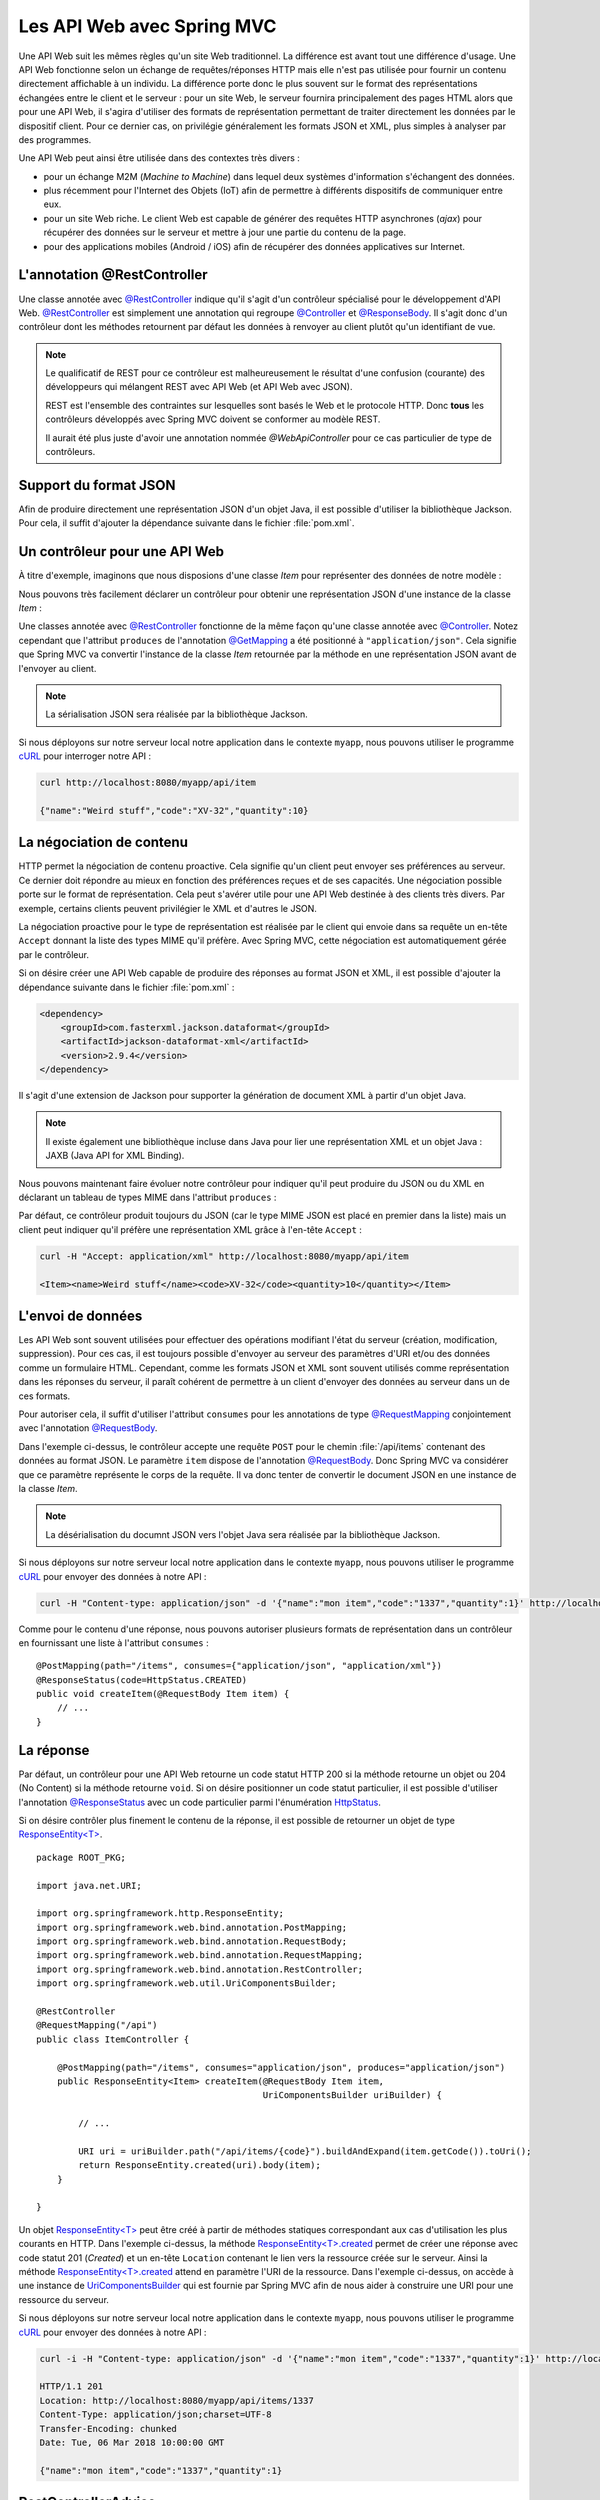 
Les API Web avec Spring MVC
###########################

Une API Web suit les mêmes règles qu'un site Web traditionnel. La différence est
avant tout une différence d'usage. Une API Web fonctionne selon un échange
de requêtes/réponses HTTP mais elle n'est pas utilisée pour fournir un contenu
directement affichable à un individu. La différence porte donc le plus souvent
sur le format des représentations échangées entre le client et le serveur : pour
un site Web, le serveur fournira principalement des pages HTML alors que pour une API Web,
il s'agira d'utiliser des formats de représentation permettant de traiter directement les données
par le dispositif client. Pour ce dernier cas, on privilégie généralement les 
formats JSON et XML, plus simples à analyser par des programmes.

Une API Web peut ainsi être utilisée dans des contextes très divers :

* pour un échange M2M (*Machine to Machine*) dans lequel deux systèmes d'information
  s'échangent des données. 
* plus récemment pour l'Internet des Objets (IoT) afin de permettre à différents 
  dispositifs de communiquer entre eux.
* pour un site Web riche. Le client Web est capable de générer des requêtes HTTP
  asynchrones (*ajax*) pour récupérer des données sur le serveur et mettre à jour
  une partie du contenu de la page.
* pour des applications mobiles (Android / iOS) afin de récupérer des données applicatives
  sur Internet.

L'annotation @RestController
****************************

Une classe annotée avec `@RestController`_ indique qu'il s'agit d'un contrôleur
spécialisé pour le développement d'API Web. `@RestController`_ est simplement
une annotation qui regroupe `@Controller`_ et `@ResponseBody`_. Il s'agit donc
d'un contrôleur dont les méthodes retournent par défaut les données à renvoyer 
au client plutôt qu'un identifiant de vue.

.. note::

    Le qualificatif de REST pour ce contrôleur est malheureusement le résultat
    d'une confusion (courante) des développeurs qui mélangent REST avec API Web
    (et API Web avec JSON).

    REST est l'ensemble des contraintes sur lesquelles sont basés le Web et 
    le protocole HTTP. Donc **tous** les contrôleurs développés avec Spring MVC
    doivent se conformer au modèle REST.
    
    Il aurait été plus juste d'avoir une annotation nommée *@WebApiController*
    pour ce cas particulier de type de contrôleurs. 

Support du format JSON
**********************

Afin de produire directement une représentation JSON d'un objet Java, il est possible
d'utiliser la bibliothèque Jackson. Pour cela, il suffit d'ajouter la dépendance
suivante dans le fichier :file:`pom.xml`.

.. code-block:: xml
    :caption: Dépendance à la bibliothèque Jackson

    <dependency>
        <groupId>com.fasterxml.jackson.core</groupId>
        <artifactId>jackson-databind</artifactId>
        <version>2.9.4</version>
    </dependency>

Un contrôleur pour une API Web
******************************

À titre d'exemple, imaginons que nous disposions d'une classe *Item* pour
représenter des données de notre modèle :

.. code-block:: java
    :caption: La classe Item
    
    package ROOT_PKG;

    public class Item {
	
        private String name;

        private String code;

        private int quantity;

        // Getters/setters omis

    }

Nous pouvons très facilement déclarer un contrôleur pour obtenir une représentation
JSON d'une instance de la classe *Item* :

.. code-block:: java
    :caption: Un contrôleur pour une API Web

    package ROOT_PKG;

    import org.springframework.web.bind.annotation.GetMapping;
    import org.springframework.web.bind.annotation.RequestMapping;
    import org.springframework.web.bind.annotation.RestController;

    @RestController
    @RequestMapping("/api")
    public class ItemController {
	
        @GetMapping(path="/item", produces= "application/json")
        public Item getItem() {
            Item item = new Item();
            item.setCode("XV-32");
            item.setName("Weird stuff");
            item.setQuantity(10);
            return item;
        }

    }

Une classes annotée avec `@RestController`_ fonctionne de la même façon qu'une
classe annotée avec `@Controller`_. Notez cependant que l'attribut ``produces``
de l'annotation `@GetMapping`_ a été positionné à ``"application/json"``.
Cela signifie que Spring MVC va convertir l'instance de la classe *Item* retournée
par la méthode en une représentation JSON avant de l'envoyer au client.

.. note::

    La sérialisation JSON sera réalisée par la bibliothèque Jackson.
    
Si nous déployons sur notre serveur local notre application dans le contexte ``myapp``, nous
pouvons utiliser le programme cURL_ pour interroger notre API :

.. code-block:: shell

    curl http://localhost:8080/myapp/api/item
    
    {"name":"Weird stuff","code":"XV-32","quantity":10}

La négociation de contenu
*************************

HTTP permet la négociation de contenu proactive. Cela signifie qu'un client peut
envoyer ses préférences au serveur. Ce dernier doit répondre au mieux en fonction
des préférences reçues et de ses capacités. Une négociation possible porte sur
le format de représentation. Cela peut s'avérer utile pour une API Web destinée
à des clients très divers. Par exemple, certains clients peuvent privilégier le
XML et d'autres le JSON.

La négociation proactive pour le type de représentation est réalisée par le client
qui envoie dans sa requête un en-tête ``Accept`` donnant la liste des types MIME
qu'il préfère. Avec Spring MVC, cette négociation est automatiquement gérée
par le contrôleur.

Si on désire créer une API Web capable de produire des réponses au format JSON et XML,
il est possible d'ajouter la dépendance suivante dans le fichier :file:`pom.xml` :

.. code-block:: xml

    <dependency>
        <groupId>com.fasterxml.jackson.dataformat</groupId>
        <artifactId>jackson-dataformat-xml</artifactId>
        <version>2.9.4</version>
    </dependency>

Il s'agit d'une extension de Jackson pour supporter la génération de document
XML à partir d'un objet Java.

.. note::

    Il existe également une bibliothèque incluse dans Java pour lier une représentation
    XML et un objet Java : JAXB (Java API for XML Binding).

Nous pouvons maintenant faire évoluer notre contrôleur pour indiquer qu'il
peut produire du JSON ou du XML en déclarant un tableau de types MIME dans l'attribut
``produces`` :

.. code-block:: java
    :caption: Un contrôleur pour une API Web

    package ROOT_PKG;

    import org.springframework.web.bind.annotation.GetMapping;
    import org.springframework.web.bind.annotation.RequestMapping;
    import org.springframework.web.bind.annotation.RestController;

    @RestController
    @RequestMapping("/api")
    public class ItemController {
	
        @GetMapping(path="/item", produces= {"application/json", "application/xml"})
        public Item getItem() {
            Item item = new Item();
            item.setCode("XV-32");
            item.setName("Weird stuff");
            item.setQuantity(10);
            return item;
        }

    }

Par défaut, ce contrôleur produit toujours du JSON (car le type MIME JSON est placé
en premier dans la liste) mais un client peut indiquer
qu'il préfère une représentation XML grâce à l'en-tête ``Accept`` :

.. code-block:: shell

    curl -H "Accept: application/xml" http://localhost:8080/myapp/api/item
    
    <Item><name>Weird stuff</name><code>XV-32</code><quantity>10</quantity></Item>
    
L'envoi de données
******************

Les API Web sont souvent utilisées pour effectuer des opérations modifiant
l'état du serveur (création, modification, suppression). Pour ces cas, il est toujours
possible d'envoyer au serveur des paramètres d'URI et/ou des données comme
un formulaire HTML. Cependant, comme les formats JSON et XML sont
souvent utilisés comme représentation dans les réponses du serveur, il paraît
cohérent de permettre à un client d'envoyer des données au serveur dans un de ces
formats.

Pour autoriser cela, il suffit d'utiliser l'attribut ``consumes`` pour les annotations
de type `@RequestMapping`_ conjointement avec l'annotation `@RequestBody`_.

.. code-block:: java
    :caption: Un contrôleur acceptant des requêtes au format JSON

    package ROOT_PKG;

    import org.springframework.http.HttpStatus;
    import org.springframework.web.bind.annotation.PostMapping;
    import org.springframework.web.bind.annotation.RequestBody;
    import org.springframework.web.bind.annotation.RequestMapping;
    import org.springframework.web.bind.annotation.ResponseStatus;
    import org.springframework.web.bind.annotation.RestController;

    @RestController
    @RequestMapping("/api")
    public class ItemController {
	
        @PostMapping(path="/items", consumes="application/json")
        @ResponseStatus(code=HttpStatus.CREATED)
        public void createItem(@RequestBody Item item) {
            // ...
        }

    }

Dans l'exemple ci-dessus, le contrôleur accepte une requête ``POST`` pour le chemin
:file:`/api/items` contenant des données au format JSON. Le paramètre ``item``
dispose de l'annotation `@RequestBody`_. Donc Spring MVC va considérer que
ce paramètre représente le corps de la requête. Il va donc tenter de convertir
le document JSON en une instance de la classe *Item*.

.. note::

    La désérialisation du documnt JSON vers l'objet Java sera réalisée par la bibliothèque Jackson.

Si nous déployons sur notre serveur local notre application dans le contexte ``myapp``, nous
pouvons utiliser le programme cURL_ pour envoyer des données à notre API :

.. code-block:: shell

    curl -H "Content-type: application/json" -d '{"name":"mon item","code":"1337","quantity":1}' http://localhost:8080/myapp/api/items
    
Comme pour le contenu d'une réponse, nous pouvons autoriser plusieurs formats de
représentation dans un contrôleur en fournissant une liste à l'attribut ``consumes`` :

::

    @PostMapping(path="/items", consumes={"application/json", "application/xml"})
    @ResponseStatus(code=HttpStatus.CREATED)
    public void createItem(@RequestBody Item item) {
        // ...
    }

La réponse
**********

Par défaut, un contrôleur pour une API Web retourne un code statut HTTP 200 si
la méthode retourne un objet ou 204 (No Content) si la méthode retourne ``void``.
Si on désire positionner un code statut particulier, il est possible d'utiliser
l'annotation `@ResponseStatus`_ avec un code particulier parmi l'énumération HttpStatus_.

.. code-block:: java
    :caption: Changement du code statut de la réponse avec une annotation

    @PostMapping(path="/items", consumes={"application/json", "application/xml"})
    @ResponseStatus(code=HttpStatus.CREATED)
    public void createItem(@RequestBody Item item) {
        // ...
    }

Si on désire contrôler plus finement le contenu de la réponse, il est possible
de retourner un objet de type `ResponseEntity<T>`_.

::

    package ROOT_PKG;

    import java.net.URI;

    import org.springframework.http.ResponseEntity;
    import org.springframework.web.bind.annotation.PostMapping;
    import org.springframework.web.bind.annotation.RequestBody;
    import org.springframework.web.bind.annotation.RequestMapping;
    import org.springframework.web.bind.annotation.RestController;
    import org.springframework.web.util.UriComponentsBuilder;

    @RestController
    @RequestMapping("/api")
    public class ItemController {
	
        @PostMapping(path="/items", consumes="application/json", produces="application/json")
        public ResponseEntity<Item> createItem(@RequestBody Item item, 
                                               UriComponentsBuilder uriBuilder) {
            
            // ...
            
            URI uri = uriBuilder.path("/api/items/{code}").buildAndExpand(item.getCode()).toUri();
            return ResponseEntity.created(uri).body(item);
        }

    }

Un objet `ResponseEntity<T>`_ peut être créé à partir de méthodes statiques
correspondant aux cas d'utilisation les plus courants en HTTP. Dans l'exemple
ci-dessus, la méthode `ResponseEntity<T>.created`_ permet de créer une réponse
avec code statut 201 (*Created*) et un en-tête ``Location`` contenant le lien vers
la ressource créée sur le serveur. Ainsi la méthode `ResponseEntity<T>.created`_
attend en paramètre l'URI de la ressource. Dans l'exemple ci-dessus, on accède
à une instance de UriComponentsBuilder_ qui est fournie par Spring MVC afin
de nous aider à construire une URI pour une ressource du serveur.
    
Si nous déployons sur notre serveur local notre application dans le contexte ``myapp``, nous
pouvons utiliser le programme cURL_ pour envoyer des données à notre API :

.. code-block:: shell

    curl -i -H "Content-type: application/json" -d '{"name":"mon item","code":"1337","quantity":1}' http://localhost:8080/myapp/api/items
    
    HTTP/1.1 201 
    Location: http://localhost:8080/myapp/api/items/1337
    Content-Type: application/json;charset=UTF-8
    Transfer-Encoding: chunked
    Date: Tue, 06 Mar 2018 10:00:00 GMT

    {"name":"mon item","code":"1337","quantity":1}
    

RestControllerAdvice
********************

Comme pour les contrôleurs de base, il est possible d'ajouter dans un contrôleur
pour une API Web des méthodes pour gérer les exceptions (annotées avec `@ExceptionHandler`_),
des méthodes de *binder* (annotées avec `@InitBinder`_) et des méthodes de modèle
(annotées avec `@ModelAttribute`_).

Afin de réutiliser ces méthodes à travers plusieurs contrôleurs, il est aussi possible
de les regrouper dans une classe annotée avec `@RestControllerAdvice`_. Comme
pour l'annotation `@RestController`_, `@RestControllerAdvice`_ est une annotation
composée de `@ControllerAdvice`_ et de `@ResponseBody`_. Concrètement, elle
change l'interprétation par défaut des méthodes de gestion des exceptions, en
considérant que la valeur de retour correspond à la réponse à sérialiser
directement dans la représentation de la réponse (le plus souvent pour
créer un document XML ou JSON).

Les annotations Jackson
***********************

Si vous utilisez la bibliothèque Jackson pour convertir les objets Java en XML ou JSON,
vous pouvez utiliser des annotations dans la déclaration des objets afin de modifier
le comportement par défaut de la sérialisation/désérialisation.

.. tip::

    Pour tester la conversion d'un objet Java en JSON *via* Jackson vous pouvez
    écrire un programme (ou un test) en utilisant une instance de la classe ObjectMapper_
    fournie par Jackson :
    
    .. code-block:: java
        :caption: Un programme qui produit un document JSON sur la sortie standard
        
        package ROOT_PKG;

        import com.fasterxml.jackson.databind.ObjectMapper;

        public class JacksonSerialisation {

            public static void main(String[] args) throws Exception {
                Object obj = new Item();

                ObjectMapper objectMapper = new ObjectMapper();
                System.out.println(objectMapper.writeValueAsString(obj));
            }
	
        }
        
    Pour tester la conversion d'un objet Java en XML *via* Jackson, il faut
    utiliser la classe XmlMapper_ fournie par Jackson :
    
    .. code-block:: java
        :caption: Un programme qui produit un document XML sur la sortie standard
        
        package ROOT_PKG;

        import com.fasterxml.jackson.dataformat.xml.XmlMapper;

        public class JacksonSerialisation {

            public static void main(String[] args) throws Exception {
                Object obj = new Item();

                XmlMapper xmlMapper = new XmlMapper();
                System.out.println(xmlMapper.writeValueAsString(obj));
            }
	
        }


Parmi les annotations utiles, on peut citer :

`@JsonProperty`_
    Cette annotation ajoutée à un attribut permet de spécifier le nom de la propriété dans le document JSON 
    ou le nom de l'élément dans un document XML.
`@JsonIgnore`_
    Cette annotation ajoutée à un attribut permet d'exclure cet attribut de la sérialisation/désérialisation.
`@JsonRootName`_
    Cette annotation ajoutée sur une classe permet de spécifier le nom de l'élément s'il doit
    apparaître à la racine du document. Cette annotation est surtout utile pour la génération de document
    XML afin de changer le nom de l'élément racine.
`@JsonPropertyOrder`_
    Cette annotation ajoutée à une classe permet de fixer l'ordre des éléments dans le document.
`@JsonView`_
    Cette annotation ajoutée à un attribut permet de définir un ou des vues JSON pour lesquelles
    cet attribut doit apparaître (Cf exemple ci-dessous).

.. note::

    Pour la liste complète des annotations disponibles avec Jackson, vous pouvez
    vous reporter à la `documentation officielle <https://github.com/FasterXML/jackson-annotations/wiki/Jackson-Annotations>`__.

Reprenons notre classe *Item* en ajoutant des annotations Jackson :
    
::

    package ROOT_PKG;

    import com.fasterxml.jackson.annotation.JsonProperty;
    import com.fasterxml.jackson.annotation.JsonPropertyOrder;
    import com.fasterxml.jackson.annotation.JsonRootName;

    @JsonRootName("item")
    @JsonPropertyOrder({"nom", "code", "quantite"})
    public class Item {

        @JsonProperty("nom")
        private String name;

        private String code;

        @JsonProperty("quantite")
        private int quantity;

        // Getters/setters omis

    }
    
La sérialisation avec Jackson d'un objet de la classe *Item* donnera les documents
suivants :

.. code-block:: json
    :caption: sérialisation en JSON
    
    {"nom":"Weird stuff","code":"XV-35","quantite":1}

.. code-block:: xml
    :caption: sérialisation en XML
    
    <item><nom>Weird stuff</nom><code>XV-35</code><quantite>1</quantite></item>

Les vues JSON
=============

L'utilisation de vues JSON permet de ne convertir qu'une partie de l'objet. Pour
cela, nous créons des interfaces qui servent à désigner des vues. Pour notre exemple,
nous allons créer les interfaces *ItemViewWithoutQuantity* et *ItemViewWithQuantity* :

.. code-block:: java
    :caption: les interfaces représentant les vues JSON
    
    package ROOT_PKG;

    public interface ItemViewWithoutQuantity {

    }

    package ROOT_PKG;

    public interface ItemViewWithQuantity extends ItemViewWithoutQuantity {

    }

Notez que *ItemViewWitQuantity* hérite de *ItemViewWithoutQuantity* car dans notre
exemple nous voulons simplement exclure dans certains cas l'attribut quantity
de la sérialisation. Nous pouvons revoir la définition de la classe *Item* en
ajoutant des annotations `@JsonView`_ pour attribuer une vue à chaque attribut :

.. code-block:: java
    :caption: déclaration des vues JSON

    package ROOT_PKG;

    import com.fasterxml.jackson.annotation.JsonProperty;
    import com.fasterxml.jackson.annotation.JsonPropertyOrder;
    import com.fasterxml.jackson.annotation.JsonRootName;
    import com.fasterxml.jackson.annotation.JsonView;

    @JsonRootName("item")
    @JsonPropertyOrder({"nom", "code", "quantite"})
    public class Item {

        @JsonProperty("nom")
        @JsonView(ItemViewWithoutQuantity.class)
        private String name;

        @JsonView(ItemViewWithoutQuantity.class)
        private String code;

        @JsonProperty("quantite")
        @JsonView(ItemViewWithQuantity.class)
        private int quantity;

        // Getters/setters omis

    }

Il faut maintenant faire évoluer le programme de sérialisation pour indiquer
à l'instance de ObjectMapper_ quelle vue nous souhaitons utiliser :

.. code-block:: java
    :caption: programme de sérialisation JSON en précisant une vue

    package ROOT_PKG;

    import com.fasterxml.jackson.databind.ObjectMapper;

    public class JacksonSerialisation {

        public static void main(String[] args) throws Exception {
            Item obj = new Item();
            obj.setCode("XV-35");
            obj.setName("Weird stuff");
            obj.setQuantity(1);

            ObjectMapper objectMapper = new ObjectMapper();
            System.out.println(objectMapper.writerWithView(ItemViewWithoutQuantity.class)
                                           .writeValueAsString(obj));
        }

    }
    
La sortie du programme sera :

.. code-block:: json
    :caption: sérialisation en JSON
    
    {"nom":"Weird stuff","code":"XV-35"}

L'attribut ``quantite`` n'est pas présent dans le document JSON car le programme
limite la sérialisation à la vue *ItemViewWithoutQuantity*.

.. note::

    Les vues JSON son facilement utilisables dans un contrôleur Spring car on peut
    préciser la vue grâce à l'annotation `@JsonView`_ sur la valeur de retour
    d'une méthode :
    
    ::

        package ROOT_PKG;

        import java.net.URI;

        import org.springframework.http.ResponseEntity;
        import org.springframework.web.bind.annotation.PostMapping;
        import org.springframework.web.bind.annotation.RequestBody;
        import org.springframework.web.bind.annotation.RequestMapping;
        import org.springframework.web.bind.annotation.RestController;
        import org.springframework.web.servlet.mvc.method.annotation.ResponseEntityExceptionHandler;
        import org.springframework.web.util.UriComponentsBuilder;

        import com.fasterxml.jackson.annotation.JsonView;

        @RestController
        @RequestMapping("/api")
        public class ItemController extends ResponseEntityExceptionHandler{
	
            @PostMapping(path="/items", consumes="application/json", produces="application/json")
            @JsonView(ItemViewWithoutQuantity.class)
            public ResponseEntity<Item> createItem(@RequestBody Item item, UriComponentsBuilder uriBuilder) {
                System.out.println(item.getCode());
                URI uri = uriBuilder.path("/api/item/{code}").buildAndExpand(item.getCode()).toUri();
                return ResponseEntity.created(uri).body(item);
            }

        }


Implémentation d'un client
**************************

Spring MVC fournit la classe RestTemplate_ permettant d'effectuer des requêtes HTTP.
Cette classe permet de convertir les objets Java au format JSON ou XML
pour une requête (et inversement de transformer un réponse du serveur au format
JSON ou XML en instance d'un objet Java).

En reprenant notre exemple précédent pour la création d'un *Item*, on peut écrire
l'application client suivante :

.. code-block:: java
    :caption: un exemple d'application cliente avec RestTemplate

    package ROOT_PKG;

    import java.net.URI;

    import org.springframework.http.HttpEntity;
    import org.springframework.http.HttpHeaders;
    import org.springframework.http.ResponseEntity;
    import org.springframework.web.client.RestTemplate;

    public class WebApiClient {

        public static void main(String[] args) throws Exception {
            RestTemplate client = new RestTemplate();
            URI uri = new URI("http://localhost:8080/myapp/api/items");

            HttpHeaders requestHeaders = new HttpHeaders();
            requestHeaders.set("Content-type", "application/json");

            Item item = new Item();
            item.setCode("1337");
            item.setName("weird stuff");
            item.setQuantity(1);

            HttpEntity<Item> entity = new HttpEntity<Item>(item, requestHeaders);
            ResponseEntity<Item> responseEntity = client.postForEntity(uri, entity, Item.class);

            System.out.println(responseEntity.getHeaders().getLocation());
            Item itemResultat = responseEntity.getBody();
            System.out.println(itemResultat.getCode());
        }
	
    }

.. note::

    Spring 5 a introduit un nouvelle classe pour implémenter un client HTTP : WebClient_
    

Exercice
********

.. admonition:: Écrire des tests unitaires pour un contrôleur
    :class: hint

    Spring MVC fournit diverses manières de tester ses contrôleurs. La façon
    la plus rapide à mettre en place et à exécuter consiste à utiliser une
    instance de MockMvc_ pour simuler un environnement Web.
    
    Afin de tester un contrôleur, il faut disposer des artefacts **spring-test**
    et **junit** comme dépendances de test dans le fichier :file:`pom.xml` :
    
    .. code-block:: xml
        :caption: Dépendances de test pour spring-test et junit
        
        <dependency>
            <groupId>org.springframework</groupId>
            <artifactId>spring-test</artifactId>
            <version>4.3.14.RELEASE</version>
            <scope>test</scope>
        </dependency>
        <dependency>
            <groupId>junit</groupId>
            <artifactId>junit</artifactId>
            <version>4.12</version>
            <scope>test</scope>
        </dependency>

    On peut ensuite créer une classe de test avec une méthode d'initialisation
    qui crée une instance de MockMvc_ pour le contrôleur que l'on souhaite tester :
    
    .. code-block:: java
        :caption: Exemple d'une classe de test d'un contrôleur        

        package ROOT_PKG;

        import static org.springframework.test.web.servlet.request.MockMvcRequestBuilders.*;
        import static org.springframework.test.web.servlet.result.MockMvcResultMatchers.*;
        import static org.springframework.test.web.servlet.setup.MockMvcBuilders.*;

        import org.junit.Before;
        import org.junit.Test;
        import org.springframework.http.MediaType;
        import org.springframework.test.web.servlet.MockMvc;

        public class ItemControllerTest {

            private MockMvc mockMvc;

            @Before
            public void setup() {
                this.mockMvc = standaloneSetup(new ItemController()).build();
            }

            @Test
            public void testName() throws Exception {
                mockMvc.perform(post("/api/items").contentType(MediaType.APPLICATION_JSON)
                               .content("{\"name\":\"mon item\",\"code\":\"666\",\"quantity\":1}")).
                        andExpect(status().isCreated()).
                        andExpect(header().string("Location", "http://localhost/api/item/666"));
            }

        }
        
    Écrivez des tests pour vos contrôleurs.

.. _@Controller: https://docs.spring.io/spring-framework/docs/5.0.4.RELEASE/javadoc-api/org/springframework/stereotype/Controller.html
.. _@RequestMapping: https://docs.spring.io/spring-framework/docs/5.0.4.RELEASE/javadoc-api/org/springframework/web/bind/annotation/RequestMapping.html
.. _@GetMapping: https://docs.spring.io/spring-framework/docs/5.0.4.RELEASE/javadoc-api/org/springframework/web/bind/annotation/GetMapping.html
.. _@ModelAttribute: https://docs.spring.io/spring-framework/docs/5.0.4.RELEASE/javadoc-api/org/springframework/web/bind/annotation/ModelAttribute.html
.. _@InitBinder: https://docs.spring.io/spring-framework/docs/5.0.4.RELEASE/javadoc-api/org/springframework/web/bind/annotation/InitBinder.html
.. _@ResponseBody: https://docs.spring.io/spring-framework/docs/5.0.4.RELEASE/javadoc-api/org/springframework/web/bind/annotation/ResponseBody.html
.. _@ExceptionHandler: https://docs.spring.io/spring-framework/docs/5.0.4.RELEASE/javadoc-api/org/springframework/web/bind/annotation/ExceptionHandler.html
.. _@ResponseStatus: https://docs.spring.io/spring-framework/docs/5.0.4.RELEASE/javadoc-api/org/springframework/web/bind/annotation/ResponseStatus.html
.. _@ControllerAdvice: https://docs.spring.io/spring-framework/docs/5.0.4.RELEASE/javadoc-api/org/springframework/web/bind/annotation/ControllerAdvice.html
.. _@RestController: https://docs.spring.io/spring-framework/docs/5.0.4.RELEASE/javadoc-api/org/springframework/web/bind/annotation/RestController.html
.. _@RequestBody: https://docs.spring.io/spring-framework/docs/5.0.4.RELEASE/javadoc-api/org/springframework/web/bind/annotation/RequestBody.html
.. _HttpStatus: https://docs.spring.io/spring-framework/docs/5.0.4.RELEASE/javadoc-api/org/springframework/http/HttpStatus.html
.. _ResponseEntity<T>: https://docs.spring.io/spring-framework/docs/5.0.4.RELEASE/javadoc-api/org/springframework/http/ResponseEntity.html
.. _ResponseEntity<T>.created: https://docs.spring.io/spring-framework/docs/5.0.4.RELEASE/javadoc-api/org/springframework/http/ResponseEntity.html#created-java.net.URI-
.. _UriComponentsBuilder: https://docs.spring.io/spring-framework/docs/5.0.4.RELEASE/javadoc-api/org/springframework/web/util/UriComponentsBuilder.html
.. _@RestControllerAdvice: https://docs.spring.io/spring-framework/docs/5.0.4.RELEASE/javadoc-api/org/springframework/web/bind/annotation/RestControllerAdvice.html
.. _ObjectMapper: https://fasterxml.github.io/jackson-databind/javadoc/2.9/com/fasterxml/jackson/databind/ObjectMapper.html
.. _XmlMapper: https://fasterxml.github.io/jackson-dataformat-xml/javadoc/2.9/com/fasterxml/jackson/dataformat/xml/XmlMapper.html
.. _@JsonProperty: https://fasterxml.github.io/jackson-annotations/javadoc/2.9/com/fasterxml/jackson/annotation/JsonProperty.html
.. _@JsonIgnore: https://fasterxml.github.io/jackson-annotations/javadoc/2.9/com/fasterxml/jackson/annotation/JsonIgnore.html
.. _@JsonRootName: https://fasterxml.github.io/jackson-annotations/javadoc/2.9/com/fasterxml/jackson/annotation/JsonRootName.html
.. _@JsonPropertyOrder: https://fasterxml.github.io/jackson-annotations/javadoc/2.9/com/fasterxml/jackson/annotation/JsonPropertyOrder.html
.. _@JsonView: https://fasterxml.github.io/jackson-annotations/javadoc/2.9/com/fasterxml/jackson/annotation/JsonView.html
.. _RestTemplate: https://docs.spring.io/spring-framework/docs/5.0.4.RELEASE/javadoc-api/org/springframework/web/client/RestTemplate.html
.. _MockMvc: https://docs.spring.io/spring-framework/docs/5.0.4.RELEASE/javadoc-api/org/springframework/test/web/servlet/MockMvc.html
.. _curl: https://curl.haxx.se/
.. _WebClient: https://docs.spring.io/spring/docs/current/spring-framework-reference/web-reactive.html#webflux-client
